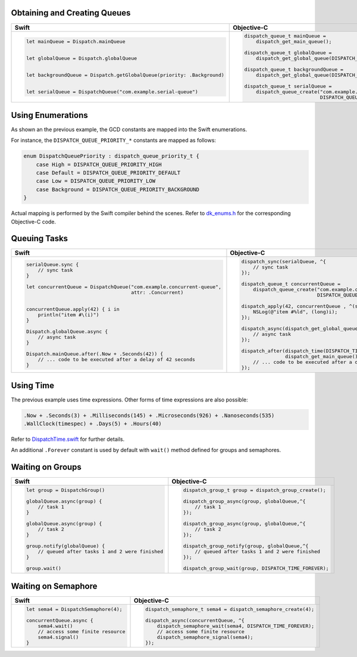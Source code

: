 .. DO NOT EDIT. THIS FILE IS GENERATED BY CheatSheet.py

Obtaining and Creating Queues
-----------------------------

+---------------------------------------------------------------------------+---------------------------------------------------------------------------------------+
|                                   Swift                                   |                                      Objective-C                                      |
+===========================================================================+=======================================================================================+
|.. code:: swift                                                            |.. code:: objc                                                                         |
|                                                                           |                                                                                       |
|   let mainQueue = Dispatch.mainQueue                                      |   dispatch_queue_t mainQueue =                                                        |
|                                                                           |       dispatch_get_main_queue();                                                      |
|                                                                           |                                                                                       |
|   let globalQueue = Dispatch.globalQueue                                  |   dispatch_queue_t globalQueue =                                                      |
|                                                                           |       dispatch_get_global_queue(DISPATCH_QUEUE_PRIORITY_DEFAULT, 0);                  |
|                                                                           |                                                                                       |
|   let backgroundQueue = Dispatch.getGlobalQueue(priority: .Background)    |   dispatch_queue_t backgroundQueue =                                                  |
|                                                                           |       dispatch_get_global_queue(DISPATCH_QUEUE_PRIORITY_BACKGROUND, 0);               |
|                                                                           |                                                                                       |
|   let serialQueue = DispatchQueue("com.example.serial-queue")             |   dispatch_queue_t serialQueue =                                                      |
|                                                                           |       dispatch_queue_create("com.example.serial-queue",                               |
|                                                                           |                             DISPATCH_QUEUE_SERIAL);                                   |
+---------------------------------------------------------------------------+---------------------------------------------------------------------------------------+


Using Enumerations
------------------

As shown an the previous example, the GCD constants are mapped into the Swift enumerations.

For instance, the ``DISPATCH_QUEUE_PRIORITY_*`` constants are mapped as follows:

.. code:: swift

    enum DispatchQueuePriority : dispatch_queue_priority_t {
        case High = DISPATCH_QUEUE_PRIORITY_HIGH
        case Default = DISPATCH_QUEUE_PRIORITY_DEFAULT
        case Low = DISPATCH_QUEUE_PRIORITY_LOW
        case Background = DISPATCH_QUEUE_PRIORITY_BACKGROUND
    }

Actual mapping is performed by the Swift compiler behind the scenes. Refer to
`dk_enums.h <DispatchKit/dk_enums.h>`_ for the corresponding Objective-C code.


Queuing Tasks
-------------

+---------------------------------------------------------------------------+---------------------------------------------------------------------------------------+
|                                   Swift                                   |                                      Objective-C                                      |
+===========================================================================+=======================================================================================+
|.. code:: swift                                                            |.. code:: objc                                                                         |
|                                                                           |                                                                                       |
|   serialQueue.sync {                                                      |   dispatch_sync(serialQueue, ^{                                                       |
|       // sync task                                                        |       // sync task                                                                    |
|   }                                                                       |   });                                                                                 |
|                                                                           |                                                                                       |
|   let concurrentQueue = DispatchQueue("com.example.concurrent-queue",     |   dispatch_queue_t concurrentQueue =                                                  |
|                                       attr: .Concurrent)                  |       dispatch_queue_create("com.example.concurrent-queue",                           |
|                                                                           |                             DISPATCH_QUEUE_CONCURRENT);                               |
|                                                                           |                                                                                       |
|   concurrentQueue.apply(42) { i in                                        |   dispatch_apply(42, concurrentQueue , ^(size_t i){                                   |
|       println("item #\(i)")                                               |       NSLog(@"item #%ld", (long)i);                                                   |
|   }                                                                       |   });                                                                                 |
|                                                                           |                                                                                       |
|   Dispatch.globalQueue.async {                                            |   dispatch_async(dispatch_get_global_queue(DISPATCH_QUEUE_PRIORITY_DEFAULT, 0), ^{    |
|       // async task                                                       |       // async task                                                                   |
|   }                                                                       |   });                                                                                 |
|                                                                           |                                                                                       |
|   Dispatch.mainQueue.after(.Now + .Seconds(42)) {                         |   dispatch_after(dispatch_time(DISPATCH_TIME_NOW, 42 * NSEC_PER_SEC),                 |
|       // ... code to be executed after a delay of 42 seconds              |                  dispatch_get_main_queue(), ^{                                        |
|   }                                                                       |       // ... code to be executed after a delay of 42 seconds                          |
|                                                                           |   });                                                                                 |
+---------------------------------------------------------------------------+---------------------------------------------------------------------------------------+


Using Time
----------

The previous example uses time expressions. Other forms of time expressions are also possible:

.. code:: swift

    .Now + .Seconds(3) + .Milliseconds(145) + .Microseconds(926) + .Nanoseconds(535)
    .WallClock(timespec) + .Days(5) + .Hours(40)

Refer to `DispatchTime.swift <DispatchKit/DispatchTime.swift>`_ for further details.

An additional ``.Forever`` constant is used by default with ``wait()`` method defined
for groups and semaphores.


Waiting on Groups
-----------------

+---------------------------------------------------------------------------+---------------------------------------------------------------------------------------+
|                                   Swift                                   |                                      Objective-C                                      |
+===========================================================================+=======================================================================================+
|.. code:: swift                                                            |.. code:: objc                                                                         |
|                                                                           |                                                                                       |
|   let group = DispatchGroup()                                             |   dispatch_group_t group = dispatch_group_create();                                   |
|                                                                           |                                                                                       |
|   globalQueue.async(group) {                                              |   dispatch_group_async(group, globalQueue,^{                                          |
|       // task 1                                                           |       // task 1                                                                       |
|   }                                                                       |   });                                                                                 |
|                                                                           |                                                                                       |
|   globalQueue.async(group) {                                              |   dispatch_group_async(group, globalQueue,^{                                          |
|       // task 2                                                           |       // task 2                                                                       |
|   }                                                                       |   });                                                                                 |
|                                                                           |                                                                                       |
|   group.notify(globalQueue) {                                             |   dispatch_group_notify(group, globalQueue,^{                                         |
|       // queued after tasks 1 and 2 were finished                         |       // queued after tasks 1 and 2 were finished                                     |
|   }                                                                       |   });                                                                                 |
|                                                                           |                                                                                       |
|   group.wait()                                                            |   dispatch_group_wait(group, DISPATCH_TIME_FOREVER);                                  |
|                                                                           |                                                                                       |
+---------------------------------------------------------------------------+---------------------------------------------------------------------------------------+


Waiting on Semaphore
--------------------

+---------------------------------------------------------------------------+---------------------------------------------------------------------------------------+
|                                   Swift                                   |                                      Objective-C                                      |
+===========================================================================+=======================================================================================+
|.. code:: swift                                                            |.. code:: objc                                                                         |
|                                                                           |                                                                                       |
|   let sema4 = DispatchSemaphore(4);                                       |   dispatch_semaphore_t sema4 = dispatch_semaphore_create(4);                          |
|                                                                           |                                                                                       |
|   concurrentQueue.async {                                                 |   dispatch_async(concurrentQueue, ^{                                                  |
|       sema4.wait()                                                        |       dispatch_semaphore_wait(sema4, DISPATCH_TIME_FOREVER);                          |
|       // access some finite resource                                      |       // access some finite resource                                                  |
|       sema4.signal()                                                      |       dispatch_semaphore_signal(sema4);                                               |
|   }                                                                       |   });                                                                                 |
|                                                                           |                                                                                       |
|                                                                           |                                                                                       |
|                                                                           |                                                                                       |
+---------------------------------------------------------------------------+---------------------------------------------------------------------------------------+

